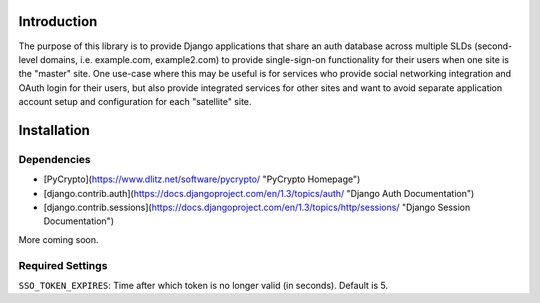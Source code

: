 Introduction
============
The purpose of this library is to provide Django applications that share an auth database across multiple SLDs (second-level domains, i.e.
example.com, example2.com) to provide single-sign-on functionality for their users when one site is the "master" site. One use-case where 
this may be useful is for services who provide social networking integration and OAuth login for their users, but also provide integrated services 
for other sites and want to avoid separate application account setup and configuration for each "satellite" site.


Installation
============

Dependencies
------------

* [PyCrypto](https://www.dlitz.net/software/pycrypto/ "PyCrypto Homepage")

* [django.contrib.auth](https://docs.djangoproject.com/en/1.3/topics/auth/ "Django Auth Documentation")

* [django.contrib.sessions](https://docs.djangoproject.com/en/1.3/topics/http/sessions/ "Django Session Documentation")


More coming soon.

Required Settings
-----------------

``SSO_TOKEN_EXPIRES``: Time after which token is no longer valid (in seconds). Default is 5.